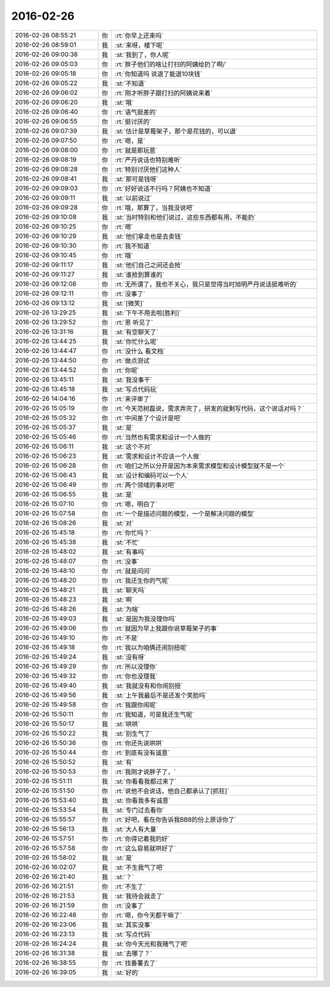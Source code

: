 2016-02-26
-------------

.. csv-table::
   :widths: 25, 1, 60

   2016-02-26 08:55:21,你,:rt:`你早上还来吗`
   2016-02-26 08:59:01,我,:st:`来呀，楼下呢`
   2016-02-26 09:00:38,我,:st:`我到了，你人呢`
   2016-02-26 09:05:03,你,:rt:`胖子他们的啥让打扫的阿姨给扔了啊/`
   2016-02-26 09:05:18,你,:rt:`你知道吗 说退了能退10块钱`
   2016-02-26 09:05:22,我,:st:`不知道`
   2016-02-26 09:06:02,你,:rt:`刚才听胖子跟打扫的阿姨说来着`
   2016-02-26 09:06:20,我,:st:`哦`
   2016-02-26 09:06:40,你,:rt:`语气挺差的`
   2016-02-26 09:06:55,你,:rt:`挺讨厌的`
   2016-02-26 09:07:39,我,:st:`估计是草莓架子，那个是花钱的，可以退`
   2016-02-26 09:07:50,你,:rt:`嗯，是`
   2016-02-26 09:08:00,你,:rt:`就是那玩意`
   2016-02-26 09:08:19,你,:rt:`严丹说话也特别难听`
   2016-02-26 09:08:28,你,:rt:`特别讨厌他们这种人`
   2016-02-26 09:08:41,我,:st:`那可是钱呀`
   2016-02-26 09:09:03,你,:rt:`好好说话不行吗？阿姨也不知道`
   2016-02-26 09:09:11,我,:st:`以前说过`
   2016-02-26 09:09:28,你,:rt:`哦，那算了，当我没说吧`
   2016-02-26 09:10:08,我,:st:`当时特别和他们说过，这些东西都有用，不能扔`
   2016-02-26 09:10:25,你,:rt:`嗯`
   2016-02-26 09:10:29,我,:st:`他们拿走也是去卖钱`
   2016-02-26 09:10:30,你,:rt:`我不知道`
   2016-02-26 09:10:45,你,:rt:`哦`
   2016-02-26 09:11:17,我,:st:`他们自己之间还会抢`
   2016-02-26 09:11:27,我,:st:`谁抢到算谁的`
   2016-02-26 09:12:08,你,:rt:`无所谓了，我也不关心，我只是觉得当时旭明严丹说话挺难听的`
   2016-02-26 09:12:11,你,:rt:`没事了`
   2016-02-26 09:13:12,我,:st:`[微笑]`
   2016-02-26 13:29:25,我,:st:`下午不用去啦[胜利]`
   2016-02-26 13:29:52,你,:rt:`恩 听见了`
   2016-02-26 13:31:16,我,:st:`有空聊天了`
   2016-02-26 13:44:25,我,:st:`你忙什么呢`
   2016-02-26 13:44:47,你,:rt:`没什么 看文档`
   2016-02-26 13:44:50,你,:rt:`做点测试`
   2016-02-26 13:44:52,你,:rt:`你呢`
   2016-02-26 13:45:11,我,:st:`我没事干`
   2016-02-26 13:45:18,我,:st:`写点代码玩`
   2016-02-26 14:04:16,你,:rt:`来评审了`
   2016-02-26 15:05:19,你,:rt:`今天范树磊说，需求弄完了，研发的就剩写代码，这个说话对吗？`
   2016-02-26 15:05:32,你,:rt:`中间差了个设计是吧`
   2016-02-26 15:05:37,我,:st:`是`
   2016-02-26 15:05:46,你,:rt:`当然也有需求和设计一个人做的`
   2016-02-26 15:06:11,我,:st:`这个不对`
   2016-02-26 15:06:23,我,:st:`需求和设计不应该一个人做`
   2016-02-26 15:06:28,你,:rt:`咱们之所以分开是因为本来需求模型和设计模型就不是一个`
   2016-02-26 15:06:43,我,:st:`设计和编码可以一个人`
   2016-02-26 15:06:49,你,:rt:`两个领域的事对吧`
   2016-02-26 15:06:55,我,:st:`是`
   2016-02-26 15:07:10,你,:rt:`嗯，明白了`
   2016-02-26 15:07:58,你,:rt:`一个是描述问题的模型，一个是解决问题的模型`
   2016-02-26 15:08:26,我,:st:`对`
   2016-02-26 15:45:18,你,:rt:`你忙吗？`
   2016-02-26 15:45:38,我,:st:`不忙`
   2016-02-26 15:48:02,我,:st:`有事吗`
   2016-02-26 15:48:07,你,:rt:`没事`
   2016-02-26 15:48:10,你,:rt:`就是问问`
   2016-02-26 15:48:20,你,:rt:`我还生你的气呢`
   2016-02-26 15:48:21,我,:st:`聊天吗`
   2016-02-26 15:48:23,我,:st:`啊`
   2016-02-26 15:48:26,我,:st:`为啥`
   2016-02-26 15:49:03,我,:st:`是因为我没理你吗`
   2016-02-26 15:49:06,你,:rt:`就因为早上我跟你说草莓架子的事`
   2016-02-26 15:49:10,你,:rt:`不是`
   2016-02-26 15:49:18,你,:rt:`我以为咱俩还闹别扭呢`
   2016-02-26 15:49:24,我,:st:`没有呀`
   2016-02-26 15:49:29,你,:rt:`所以没理你`
   2016-02-26 15:49:32,你,:rt:`你也没理我`
   2016-02-26 15:49:40,我,:st:`我就没有和你闹别扭`
   2016-02-26 15:49:56,我,:st:`上午我最后不是还发个笑脸吗`
   2016-02-26 15:49:58,你,:rt:`我跟你闹呢`
   2016-02-26 15:50:11,你,:rt:`我知道，可是我还生气呢`
   2016-02-26 15:50:17,我,:st:`哄哄`
   2016-02-26 15:50:22,我,:st:`别生气了`
   2016-02-26 15:50:36,你,:rt:`你还先说哄哄`
   2016-02-26 15:50:44,你,:rt:`到底有没有诚意`
   2016-02-26 15:50:52,我,:st:`有`
   2016-02-26 15:50:53,你,:rt:`我刚才说胖子了，`
   2016-02-26 15:51:11,我,:st:`你看看我都过来了`
   2016-02-26 15:51:50,你,:rt:`说他不会说话，他自己都承认了[抓狂]`
   2016-02-26 15:53:40,我,:st:`你看我多有诚意`
   2016-02-26 15:53:54,我,:st:`专门过去看你`
   2016-02-26 15:55:57,你,:rt:`好吧，看在你告诉我BB8的份上原谅你了`
   2016-02-26 15:56:13,我,:st:`大人有大量`
   2016-02-26 15:57:51,你,:rt:`你得记着我的好`
   2016-02-26 15:57:58,你,:rt:`这么容易就哄好了`
   2016-02-26 15:58:02,我,:st:`是`
   2016-02-26 16:02:07,我,:st:`不生我气了吧`
   2016-02-26 16:21:40,我,:st:`？`
   2016-02-26 16:21:51,你,:rt:`不生了`
   2016-02-26 16:21:53,我,:st:`我待会就走了`
   2016-02-26 16:21:59,你,:rt:`没事了`
   2016-02-26 16:22:48,你,:rt:`嗯，你今天都干嘛了`
   2016-02-26 16:23:06,我,:st:`其实没事`
   2016-02-26 16:23:13,我,:st:`写点代码`
   2016-02-26 16:24:24,我,:st:`你今天光和我赌气了吧`
   2016-02-26 16:31:38,我,:st:`去哪了？`
   2016-02-26 16:38:55,你,:rt:`找番薯去了`
   2016-02-26 16:39:05,我,:st:`好的`